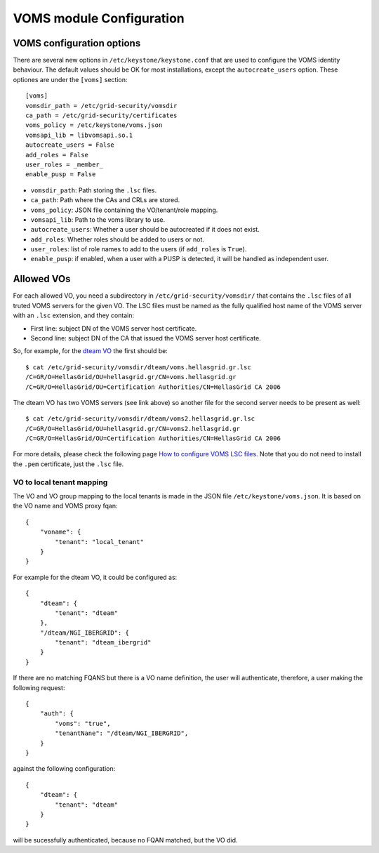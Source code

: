..
      Copyright 2012 Spanish National Research Council

      Licensed under the Apache License, Version 2.0 (the "License"); you may
      not use this file except in compliance with the License. You may obtain
      a copy of the License at

          http://www.apache.org/licenses/LICENSE-2.0

      Unless required by applicable law or agreed to in writing, software
      distributed under the License is distributed on an "AS IS" BASIS, WITHOUT
      WARRANTIES OR CONDITIONS OF ANY KIND, either express or implied. See the
      License for the specific language governing permissions and limitations
      under the License.

VOMS module Configuration
=========================

VOMS configuration options
--------------------------

There are several new options in ``/etc/keystone/keystone.conf`` that are used
to configure the VOMS identity behaviour. The default values should be OK for
most installations, except the ``autocreate_users`` option. These optiones are
under the ``[voms]`` section::

    [voms]
    vomsdir_path = /etc/grid-security/vomsdir
    ca_path = /etc/grid-security/certificates
    voms_policy = /etc/keystone/voms.json
    vomsapi_lib = libvomsapi.so.1
    autocreate_users = False
    add_roles = False
    user_roles = _member_
    enable_pusp = False

* ``vomsdir_path``: Path storing the ``.lsc`` files.
* ``ca_path``: Path where the CAs and CRLs are stored.
* ``voms_policy``: JSON file containing the VO/tenant/role mapping.
* ``vomsapi_lib``: Path to the voms library to use.
* ``autocreate_users``: Whether a user should be autocreated if it does not exist.
* ``add_roles``: Whether roles should be added to users or not.
* ``user_roles``: list of role names to add to the users (if ``add_roles`` is ``True``).
* ``enable_pusp``: if enabled, when a user with a PUSP is detected, it will be
  handled as independent user.

Allowed VOs
-----------

For each allowed VO, you need a subdirectory in ``/etc/grid-security/vomsdir/``
that contains the ``.lsc`` files of all truted VOMS servers for the given VO.
The LSC files must be named as the fully qualified host name of the
VOMS server with an ``.lsc`` extension, and they contain:

* First line: subject DN of the VOMS server host certificate.
* Second line: subject DN of the CA that issued the VOMS server host certificate.

So, for example, for the `dteam VO <http://operations-portal.egi.eu/vo/view/voname/dteam>`_
the first should be::

    $ cat /etc/grid-security/vomsdir/dteam/voms.hellasgrid.gr.lsc
    /C=GR/O=HellasGrid/OU=hellasgrid.gr/CN=voms.hellasgrid.gr
    /C=GR/O=HellasGrid/OU=Certification Authorities/CN=HellasGrid CA 2006

The dteam VO has two VOMS servers (see link above) so another file for the
second server needs to be present as well::

    $ cat /etc/grid-security/vomsdir/dteam/voms2.hellasgrid.gr.lsc
    /C=GR/O=HellasGrid/OU=hellasgrid.gr/CN=voms2.hellasgrid.gr
    /C=GR/O=HellasGrid/OU=Certification Authorities/CN=HellasGrid CA 2006

For more details, please check the following page `How to configure VOMS LSC
files <http://italiangrid.github.io/voms/documentation/voms-clients-guide/3.0.3/#voms-trust>`_.
Note that you do not need to install the ``.pem`` certificate, just the ``.lsc``
file.

VO to local tenant mapping
~~~~~~~~~~~~~~~~~~~~~~~~~~

The VO and VO group mapping to the local tenants is made in the JSON
file ``/etc/keystone/voms.json``. It is based on the VO name and VOMS
proxy fqan::

  {
      "voname": {
          "tenant": "local_tenant"
      }
  }

For example for the dteam VO, it could be configured as::

  {
      "dteam": {
          "tenant": "dteam"
      },
      "/dteam/NGI_IBERGRID": {
          "tenant": "dteam_ibergrid"
      }
  }

If there are no matching FQANS but there is a VO name definition, the user will
authenticate, therefore, a user making the following request::

    {
        "auth": {
            "voms": "true",
            "tenantNane": "/dteam/NGI_IBERGRID",
        }
    }

against the following configuration::

    {
        "dteam": {
            "tenant": "dteam"
        }
    }

will be sucessfully authenticated, because no FQAN matched, but the VO did.
